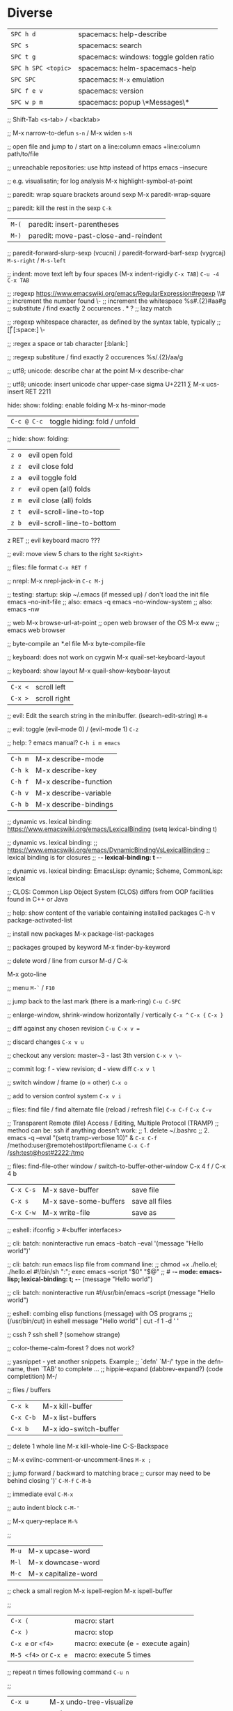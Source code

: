 * Diverse
  | ~SPC h d~           | spacemacs: help-describe                |
  | ~SPC s~             | spacemacs: search                       |
  | ~SPC t g~           | spacemacs: windows: toggle golden ratio |
  | ~SPC h SPC <topic>~ | spacemacs: helm-spacemacs-help          |
  | ~SPC SPC~           | spacemacs: ~M-x~ emulation              |
  | ~SPC f e v~         | spacemacs: version                      |
  | ~SPC w p m~         | spacemacs: popup \*Messages\*           |

  ;; Shift-Tab
  <s-tab> / <backtab>

  ;;
  M-x narrow-to-defun ~s-n~ / M-x widen ~s-N~

  ;; open file and jump to / start on a line:column
  emacs +line:column path/to/file

  ;; unreachable repositories: use http instead of https
  emacs --insecure

  ;; e.g. visualisatin; for log analysis
  M-x highlight-symbol-at-point

  ;; paredit: wrap square brackets around sexp
  M-x paredit-wrap-square

  ;; paredit: kill the rest in the sexp
  ~C-k~

  | ~M-(~ | paredit: insert-parentheses |
  | ~M-)~ | paredit: move-past-close-and-reindent |

  ;; paredit-forward-slurp-sexp (vcucni) / paredit-forward-barf-sexp (vygrcaj)
  ~M-s-right~ / ~M-s-left~

  ;; indent: move text left by four spaces (M-x indent-rigidly ~C-x TAB~)
  ~C-u -4 C-x TAB~

  ;; :regexp https://www.emacswiki.org/emacs/RegularExpression#regexp
  \\#                   ;; increment the number found
  \\s-                  ;; increment the whitespace
  %s#\(.\{2\}\)#aa#g    ;; substitute / find exactly 2 occurences
  \(.*?\)               ;; lazy match

  ;; :regexp whitespace character, as defined by the syntax table, typically
  ;; [\t\r\n\v\f]
  [:space:]
  \\s-

  ;; :regex a space or tab character
  [:blank:]

  ;; :regexp substiture / find exactly 2 occurences
  %s/\(.\{2\}\)/aa/g

  ;; utf8; unicode: describe char at the point
  M-x describe-char

  ;; utf8; unicode: insert unicode char upper-case sigma U+2211 ∑
  M-x ucs-insert RET 2211

  hide: show: folding: enable folding M-x hs-minor-mode
  | ~C-c @ C-c~ | toggle hiding: fold / unfold |

  ;; hide: show: folding:
  | ~z o~ | evil open fold             |
  | ~z z~ | evil close fold            |
  | ~z a~ | evil toggle fold           |
  | ~z r~ | evil open (all) folds      |
  | ~z m~ | evil close (all) folds     |
  | ~z t~ | evil-scroll-line-to-top    |
  | ~z b~ | evil-scroll-line-to-bottom |

  z RET ;; evil keyboard macro ???

  ;; evil: move view 5 chars to the right
  ~5z<Right>~

  ;; files: file format
  ~C-x RET f~

  ;; nrepl: M-x nrepl-jack-in
  ~C-c M-j~

  ;; testing: startup: skip ~/.emacs (if messed up) / don't load the init file
  emacs --no-init-file     ;; also: emacs -q
  emacs --no-window-system ;; also: emacs -nw

  ;; web
  M-x browse-url-at-point   ;; open web browser of the OS
  M-x eww                   ;; emacs web browser

  ;; byte-compile an *.el file
  M-x byte-compile-file

  ;; keyboard: does not work on cygwin
  M-x quail-set-keyboard-layout

  ;; keyboard: show layout
  M-x quail-show-keyboar-layout

  | ~C-x <~ | scroll left  |
  | ~C-x >~ | scroll right |

  ;; evil: Edit the search string in the minibuffer. (isearch-edit-string)
  ~M-e~

  ;; evil: toggle (evil-mode 0) / (evil-mode 1)
  ~C-z~

  ;; help: ? emacs manual?
  ~C-h i m emacs~

  | ~C-h m~ | M-x describe-mode     |
  | ~C-h k~ | M-x describe-key      |
  | ~C-h f~ | M-x describe-function |
  | ~C-h v~ | M-x describe-variable |
  | ~C-h b~ | M-x describe-bindings |

  ;; dynamic vs. lexical binding: https://www.emacswiki.org/emacs/LexicalBinding
  (setq lexical-binding t)

  ;; dynamic vs. lexical binding:
  ;; https://www.emacswiki.org/emacs/DynamicBindingVsLexicalBinding
  ;; lexical binding is for closures
  ;; -*- lexical-binding: t -*-

  ;; dynamic vs. lexical binding:
  EmacsLisp: dynamic; Scheme, CommonLisp: lexical

  ;; CLOS: Common Lisp Object System (CLOS)
  differs from OOP facilities found in C++ or Java

  ;; help: show content of the variable containing installed packages
  C-h v package-activated-list

  ;; install new packages
  M-x package-list-packages

  ;; packages grouped by keyword
  M-x finder-by-keyword

  ;; delete word / line from cursor
  M-d / C-k

  M-x goto-line

  ;; menu
  ~M-`~ / ~F10~

  ;; jump back to the last mark (there is a mark-ring)
  ~C-u C-SPC~

  ;; enlarge-window, shrink-window horizontally / vertically
  ~C-x ^~ 
  ~C-x {~
  ~C-x }~

  ;; diff against any chosen revision
  ~C-u C-x v =~

  ;; discard changes
  ~C-x v u~

  ;; checkout any version: master~3 - last 3th version
  ~C-x v \~~

  ;; commit log: f - view revision; d - view diff
  ~C-x v l~

  ;; switch window / frame (o = other)
  ~C-x o~

  ;; add to version control system
  ~C-x v i~

  ;; files: find file / find alternate file (reload / refresh file)
  ~C-x C-f~
  ~C-x C-v~

  ;; Transparent Remote (file) Access / Editing, Multiple Protocol (TRAMP)
  ;; method can be: ssh if anything doesn't work:
  ;; 1. delete ~/.bashrc
  ;; 2. emacs -q --eval "(setq tramp-verbose 10)" &
  ~C-x C-f~ /method:user@remotehost#port:filename
  ~C-x C-f~ /ssh:test@host#2222:/tmp

  ;; files: find-file-other window / switch-to-buffer-other-window
  C-x 4 f / C-x 4 b

  | ~C-x C-s~ | M-x save-buffer       | save file      |
  | ~C-x s~   | M-x save-some-buffers | save all files |
  | ~C-x C-w~ | M-x write-file        | save as        |

  ;; eshell: ifconfig > #<buffer interfaces>

  ;; cli: batch: noninteractive run
  emacs --batch --eval '(message "Hello world")'

  ;; cli: batch: run emacs lisp file from command line:
  ;; chmod +x ./hello.el; ./hello.el
  #!/bin/sh
  ":"; exec emacs --script "$0" "$@"
  ;; # -*- mode: emacs-lisp; lexical-binding: t; -*-
  (message "Hello world")

  ;; cli: batch: noninteractive run
  #!/usr/bin/emacs --script
  (message "Hello world")

  ;; eshell: combing elisp functions (message) with OS programs
  ;; (/usr/bin/cut) in eshell
  message "Hello world" | cut -f 1 -d ' '

  ;; cssh ? ssh shell ? (somehow strange)

  ;; color-theme-calm-forest ? does not work?

  ;; yasnippet - yet another snippets. Example
  ;; `defn' `M-/' type in the defn-name, then `TAB' to complete ...
  ;; hippie-expand (dabbrev-expand?) (code completition)
  M-/

  ;; files / buffers
  | ~C-x k~   | M-x kill-buffer       |
  | ~C-x C-b~ | M-x list-buffers      |
  | ~C-x b~   | M-x ido-switch-buffer |

  ;; delete 1 whole line
  M-x kill-whole-line
  C-S-Backspace

  ;; M-x evilnc-comment-or-uncomment-lines
  ~M-x ;~

  ;; jump forward / backward to matching brace
  ;; cursor may need to be behind closing ')'
  ~C-M-f~
  ~C-M-b~

  ;; immediate eval
  ~C-M-x~

  ;; auto indent block
  ~C-M-'~

  ;; M-x query-replace
  ~M-%~

  ;; 
  | ~M-u~ | M-x upcase-word     |
  | ~M-l~ | M-x downcase-word   |
  | ~M-c~ | M-x capitalize-word |

  ;; check a small region
  M-x ispell-region
  M-x ispell-buffer

  ;; 
  | ~C-x (~               | macro: start                       |
  | ~C-x )~               | macro: stop                        |
  | ~C-x e~ or ~<f4>~     | macro: execute (e - execute again) |
  | ~M-5 <f4>~ or ~C-x e~ | macro: execute 5 times             |

  ;; repeat n times following command
  ~C-u n~

  ;; 
  | ~C-x u~        | M-x undo-tree-visualize |
  | ~C-_~ or ~C-/~ | undo                    |
  | ~C-f C-_~      | redo                    |

  ;; next-buffer / previous-buffer
  <XF86Forward>, C-x <C-right>, C-x <right> / <XF86Back>, C-x <C-left>, C-x <left>

  ;; forward / backward one sentence
  M-a / M-e

  ;; mark / hilite / highlight whole buffer / mark paragraph
  C-x h / M-h

  ;; M-x forward-paragraph / backward-paragraph
  M-} / <C-down> / M-{ / <C-up>

  ;; jump to the next (compilation error(s), grep results etc.)
  C-x `

  ;; files: writte buffer to a different file
  C-x C-w

  ;; files: next-buffer / previous-buffer
  C-x left / right

  ;; copy-paste: kill line / kill sentence / yank
  C-k / M-k

  ;; copy-paste: kill region (cut)
  C-w

  ;; copy-paste: kill ring save (copy) / yank (paste last killed entry)
  M-w / C-y

* Git & Magit  
  ;; magit: (magit-copy-section-value) i.e. current sha1 to clipboard
  y s

  ;; magit: (magit-copy-buffer-revision) i.e. top sha1 to clipboard
  M-w

  ;; copy-paste: cycle back through previous entries in the kill ring
  M-y

  ;; magit: spin-off / spinoff
  git branch --track <new-branch-name>

  ;; check word
  M-$ spell

  ;; ? check all document ?
  M-x flyspell-mode

  | ~M-<~ | beginning of buffer |
  | ~M->~ | end of buffer |

  ;; page up/down
  M-v / C-v

  | ~C-t~         | transpose chars         |
  | ~M-t~         | transpose words         |
  | ~C-x C-t~     | transpose lines         |
  | ~C-l~ or ~zz~ | center the screen lines |

  ;; start a bash command line
  M-x shell / M-x term / eshell

  ;; eshell: example
  egrep -r 'something' *

  ;; dired: Dired Refecene Card / Cheatsheet
  http://www.gnu.org/software/emacs/refcards/pdf/dired-ref.pdf

  ;; TODO have a look at dired sorting
  https://www.emacswiki.org/emacs/DiredSortBySizeAndExtension
  https://github.com/jojojames/dired-sidebar
  http://ergoemacs.org/emacs/dired_sort.html

  | ~S~ | dired: symlink                                    |
  | ~Z~ | dired: zip: compress or uncompress (extract) file |

  ;; dired: start dired and create newfile
  C-x C-f ENTER / <newfile>

  ;; TODO check this
  | ~m~ | dired: mark / unmark / toggle marking         |
  | ~*~ | dired: mark / unmark / toggle marking         |
  | ~u~ | dired: mark / unmark / toggle marking         |
  | ~U~ | dired: mark all / unmark all / toggle marking |
  | ~t~ | dired: mark / unmark (all) / toggle marking   |

  | ~* . <ext>~   | dired: mark all: toggle marking               |
  | ~* s~         | dired: mark all: executables                  |
  | ~* *~         | dired: mark all: files (with extention)       |
  | ~* . <ext> D~ | dired: mark & delete all files with extention |
  | ~* c~         | dired: change all marks                       |
  | ~\~~          | dired: markup: all backup files               |
  | ~#~           | dired: markup: auto-save files                |
  | ~g~           | dired: refresh buffer                         |
  | ~+~           | M-x dired-create-directory                    |
  | ~R~           | M-x dired-do-rename                           |

  ;; dired: dir listing details: `)'
  M-x dired-details-toggle
  M-x dired-hide-details-mode

  ;; dired: writable - perform operations by editing dired buffer
  M-x dired-toggle-read-only (C-x C-q) / M-x wdired-finish-edit

  ;; fill / reflow text - see also auto-fill-mode
  ;; spacemacs/toggle-auto-fill-mode SPC t F
  M-x fill-paragraph (M-q)
  M-x fill-region ;; reflow all the paragraphs in the area

  ;; parameter key
  C-u

  ;; sets the line wrap to 40 characters, M-q # activate the wrap
  C-u 40 C-x f

  ;; center for given line width
  M-o M-s

  ;; isearch-forward-regexp
  C-M-s

  ;; incremental search forward / backward
  C-s / C-r

  ;; query-replace-regexp
  C-M-%

  ;;
  M-x dbg / ediff / compile / man / erc

  ;; read news, email, rss / grep / speedbar /
  ;; Superior Lisp Interaction Mode for Emacs
  M-x gnus
  M-x grep
  M-x speedbar

  ;; line numbers: relative / absolute
  M-x linum-relative-toggle / global-linum-mode

  ;; M-x eval-expression
  M-:

  ;; documentation reader
  M-g g

  ;; move forward 4 lines
  C-u C-n

  ;; increase / decrease font size
  C-x C-+ / C-x C--

  ;; problem: emacs does not uses fonts from /usr/share/fonts
  sudo apt install --yes libgtk2.0-dev
  ./configure --with-x-toolkit=gtk

  ;; slime: reprint last command to the REPL
  M-p

  ;; gui: toggle vertical scroll bar (vertical scroll bar does not exist in emacs)
  M-x toggle-scroll-bar

  ;; gui: toggle menu-bar
  M-x menu-bar-mode

  ;; align at the given regexp
  M-x align-regexp

  ;; auto completition
  C-n

  ;; region: set mark (start region)
  C-SPC

  ;; region: kill selected region
  C-x r k

  ;; save region to a file
  M-x write-region

  ;; splits: close / only one buffer / horizontal / vertical
  C-x 0 / C-x 1 / C-x 2 / C-x 3

  ;; does not work
  M-x clean-buffer-list

  ;; remedy against "newer than byte-compiled file" try also:
  ;; cd $dev/emacs/lisp; and make autoloads
  M-x byte-recompile-directory

  ;; helm: minibuffer: minibuffer-force-complete
  C-M-i

  ;; Helm: toggle horizontal / vertical listing 
  M-x C-t

  ;; M-x helm-toggle-visible-mark / M-x helm-copy-to-buffer
  C-SPC / C-c C-i

  ;; helm: htop: top: linux:
  M-x helm-top / M-x proced

  ;; helm: apt:
  M-x helm-apt

  ;; spacemacs: SPC r r; helm: clipboard: registers:
  M-x helm-register / :reg

  ;; spacemacs: SPC r e; evil: clipboard: registers:
  M-x evil-show-registers

  ;; paste from register
  ;; "<register>p

  ;; locate:
  M-x locate

  ;; highlighting
  M-x hi-lock-mode / highlight-regexp

  ;; magit: http://magit.github.io/master/magit.html
  ;; M-x magit-commit
  C-c C-c

  ;; magit: cancel (abandon) commit
  M-x with-editor-cancel / C-c C-k / C-x k

  ;; M-x magit-status;
  ;; inc / dec / reset hunk size / split hunk / add to .gitignore /
  ;; add to .git/info/exclude
  + / - / 0 / select hunk / i / I

  ;; M-x magit-status; remoting / log / branching / bisecting / diff / fetch /
  ;; merge / rewrite
  M / l / b / B / d / f / m / r

  ;; M-x magit-log; show commit details and stay in log / jump to details /
  ;; put sha1 to clipboard / reset HEAD to given commit
  SPC / RET / C-w / x

  ;; M-x magit-status: section visibility
  (M-)1 / (M-)2 / (M-)3 / (M-)4

  ;; M-x magit-status: section visibility: hide (all) / show (all)
  M-h (H) / M-s (S)

  ;; M-x magit-commit: log-edit-commit-ring / Kill commit / Tested / Signed-off by
  M-p / M-n / C-c C-k / C-c C-t / C-c C-s

  ;; M-x magit-status: rebase / ineractive-rebase
  R / E

  ;; M-x magit-reset-quickly - press:
  o
  ;; then type: "HEAD~"

  ;; M-x magit-ineractive-rebase: squash / pick / reword
  s / c / r

  ;; M-x magit-status: reset (discard all uncommited) changes
  ;; working tree unchanged
  x (X)

  ;; info: manual:
  M-x info / info-apropos / info-emacs-manual / info-display-manual

  ;; macros
  M-x kmacro-name-last-macro  ;; 1.
  M-x insert-kbd-macro        ;; 2.
  M-x kmacro-bind-to-key      ;; 3.

  ;; launch emacs and eval string
  emacs --eval '(message "ufo")' / emacs -e configuration-layer/update-packages

  ;; M-x shell-command; execute
  M-! / SPC !

  ;; execute shell command and read-in / capture its output (in the current buffer
  ;; if in evil-insert mode)
  C-u M-! <cmd>
  C-u SPC ! <cmd>

  ;; M-x shell-command: top: capture top output from stdout
  M-! RET top -c -n -1 -b -w 200

  ;; M-x git-timemachine git:
  p prev / n next / w Copy abbreviated hash / W Copy full hash / g Goto nth rev /
  q Exit

  ;; profiler
  M-x profiler-start profiler-report profiler-stop

  ;; evil: global search & replace, starting from the cursor position
  :,$s/BEFORE/AFTER/gc
  :,$s/BEFORE/AFTER/gc|1,''-&&

  ;; M-x ielm - alternative to Lisp Interactive mode; elisp REPL
  Inferior Emacs Lisp Mode

  ;; hyper - none of following works. See http://superuser.com/a/920967
  ;; https://github.com/trishume/dotfiles/blob/master/emacs%2B/spacemacs.symlink
  ;; C-x @ h 9 means H-9
  ;; (setq mac-option-modifier 'hyper) ; sets the Option key as Hyper
  (define-key local-function-key-map (kbd "<rwindow>")
  'event-apply-super-modifier)
  (define-key local-function-key-map (kbd "<rwindow>")
  'event-apply-hyper-modifier)
  ;;
  ;; local keymaps
  ;; Major modes customize Emacs by providing their own key bindings in local keymaps

  (defun enable-hyper-super-modifiers-linux-x ()
  ;; on nowadays linux, <windows> key is usually configured to Super

  ;; menu key as hyper (for H-s release <menu> key before pressing 's')
  (define-key key-translation-map [menu] 'event-apply-hyper-modifier) ;H-
  (define-key key-translation-map [apps] 'event-apply-hyper-modifier)

  ;; by default, Emacs bind <menu> to execute-extended-command (same as M-x)
  ;; now <menu> defined as 'hyper, we need to press <menu> twice to get <H-menu>
  (global-set-key (kbd "<H-menu>") 'execute-extended-command)
  )
  ;; (global-set-key [(hyper 9)] (lambda () (message "[(hyper 9)]")))
  ;; (global-set-key (kbd "<rwindow>-9")
  ;;                 (lambda () (message "(kbd context-menu-9)")))
  ;; (global-set-key [(hyper 9)] (lambda () (message "[(hyper 9)]")))

  ;; M-x delete-horizontal-space - delete whitespaces around point
  M-\

  ;; test yasnippet
  emacs -Q -L . -l yasnippet-tests.el -f ert &

  ;; helm-locate - see 'man locate'
  SPC f L

  ;; window transient mode - window management w/o using key binding - for layouts
  SPC w .

  ;; workspaces and layouts
  ;; layout 1. contains all buffers;
  ;; layouts 2., 3., ... contain only selected buffers
  SPC l 0..9 ; create new layout
  SPC l s    ; save layout to a file
  SPC l L    ; load layout from a file

  ;; M-s h l hilite lines e.g. log file evaluation; see:
  ;; https://www.masteringemacs.org/article/highlighting-by-word-line-regexp
  M-x highlight-lines-matching-regexp

  ;; replace-all: recursive find & replace / substitute all occurences of a string
  M-x find-name-dired  then  't' (toggle mark) then  'Q' (Query replace in files)

  ;; edit as a root / super user
  M-x spacemacs/sudo-edit
  s-SPC f E
  SPC f E

  ;; toggle neotree
  SPC f T

  ;; Collapse every form of it when first opened - put the following block in the
  ;; bottom of init.el:
  ;; Local Variables:
  ;; eval: (hs-hide-all)
  ;; End:

  ;; vertical line indicating too long lines; spacemacs-light / -dark themes
  ;; don't show contrasting background - use the default theme
  M-x fill-column-indicator / SPC t f
  M-x whitespace-toggle-options

  ;; emacs current directory
  (setq default-directory "~/.emacs.d/")

  ;; truncate / fold long lines (wrapping long lines creates new lines)
  M-x toggle-truncate-lines

  ;; movement
  C-M-a / M-x beginning-of-defun
  C-M-e / M-x end-of-defun

  ;; modify keymaps and pointer button mappings in X
  xmodmap -pm
  ;; See https://unix.stackexchange.com/a/126795
  ;; shift       Shift_L (0x32),  Shift_R (0x3e)
  ;; lock        Caps_Lock (0x42)
  ;; control     Control_L (0x25),  Control_R (0x69)
  ;; mod1        Alt_L (0x40),  Alt_R (0x6c),  Meta_L (0xcd)
  ;; mod2        Num_Lock (0x4d)
  ;; mod3
  ;; mod4        Super_L (0x85),  Super_R (0x86),  Super_L (0xce),  Hyper_L (0xcf)
  ;; mod5        ISO_Level3_Shift (0x5c),  Mode_switch (0xcb)

  ;; quit / delete multiple cursors
  M-x evil-mc-undo-all-cursors

  ;; Toggle preview of the LaTeX fragment at point.
  M-x org-latex-preview
  C-c C-x C-l

  ;; TODO latex-preview-pane

  ;; https://stackoverflow.com/a/29461536
  ;; increment numbers in visual vertical block selection in emacs evil:
  ;; select e.g. 3 lines of visual block ~C-v 3~ then ~C-x r N~
